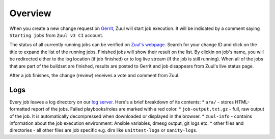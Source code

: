 Overview
========

When you create a new change request on `Gerrit <https://review.opencontrail.org>`_, Zuul will start job execution. It will be indicated by a comment saying ``Starting jobs`` from ``Zuul v3 CI`` account.

The status of all currently running jobs can be verified on `Zuul's webpage <https://zuulv3.opencontrail.org>`_. Search for your change ID and click on the title to expand the list of the running jobs. Finished jobs will show their result on the list. By clickin on job's name, you will be redirected either to the log location (if job finished) or to log live stream (if the job is still running). When all of the jobs that are part of the buildset are finished, results are posted to Gerrit and job disappears from Zuul's live status page.

After a job finishes, the change (review) receives a vote and comment from Zuul.

Logs
----

Every job leaves a log directory on our `log server <http://logs.opencontrail.org>`_. Here's a brief breakdown of its contents:
* ``ara/`` - stores HTML-formatted report of the jobs. Failed playbooks/roles are marked with a red color.
* ``job-output.txt.gz`` - full, raw output of the job. It is automatically decompressed when downloaded or displayed in the browser.
* ``zuul-info`` - contains information about the job execution environment: Ansible variables, dmesg output, git logs etc.
* other files and directories - all other files are job specific e.g. dirs like ``unittest-logs`` or ``sanity-logs``.




